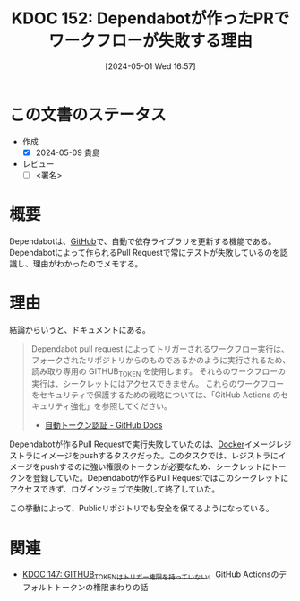 :properties:
:ID: 20240501T165757
:end:
#+title:      KDOC 152: Dependabotが作ったPRでワークフローが失敗する理由
#+date:       [2024-05-01 Wed 16:57]
#+filetags:   :code:
#+identifier: 20240501T165757

* この文書のステータス
- 作成
  - [X] 2024-05-09 貴島
- レビュー
  - [ ] <署名>

* 概要
Dependabotは、[[id:6b889822-21f1-4a3e-9755-e3ca52fa0bc4][GitHub]]で、自動で依存ライブラリを更新する機能である。Dependabotによって作られるPull Requestで常にテストが失敗しているのを認識し、理由がわかったのでメモする。
* 理由

結論からいうと、ドキュメントにある。

#+begin_quote
Dependabot pull request によってトリガーされるワークフロー実行は、フォークされたリポジトリからのものであるかのように実行されるため、読み取り専用の GITHUB_TOKEN を使用します。 それらのワークフローの実行は、シークレットにはアクセスできません。 これらのワークフローをセキュリティで保護するための戦略については、「GitHub Actions のセキュリティ強化」を参照してください。
- [[https://docs.github.com/ja/actions/security-guides/automatic-token-authentication#permissions-for-the-github_token][自動トークン認証 - GitHub Docs]]
#+end_quote

Dependabotが作るPull Requestで実行失敗していたのは、[[id:1658782a-d331-464b-9fd7-1f8233b8b7f8][Docker]]イメージレジストラにイメージをpushするタスクだった。このタスクでは、レジストラにイメージをpushするのに強い権限のトークンが必要なため、シークレットにトークンを登録していた。Dependabotが作るPull Requestではこのシークレットにアクセスできず、ログインジョブで失敗して終了していた。

この挙動によって、Publicリポジトリでも安全を保てるようになっている。

* 関連
- [[id:20240430T183500][KDOC 147: GITHUB_TOKENはトリガー権限を持っていない]]。GitHub Actionsのデフォルトトークンの権限まわりの話
